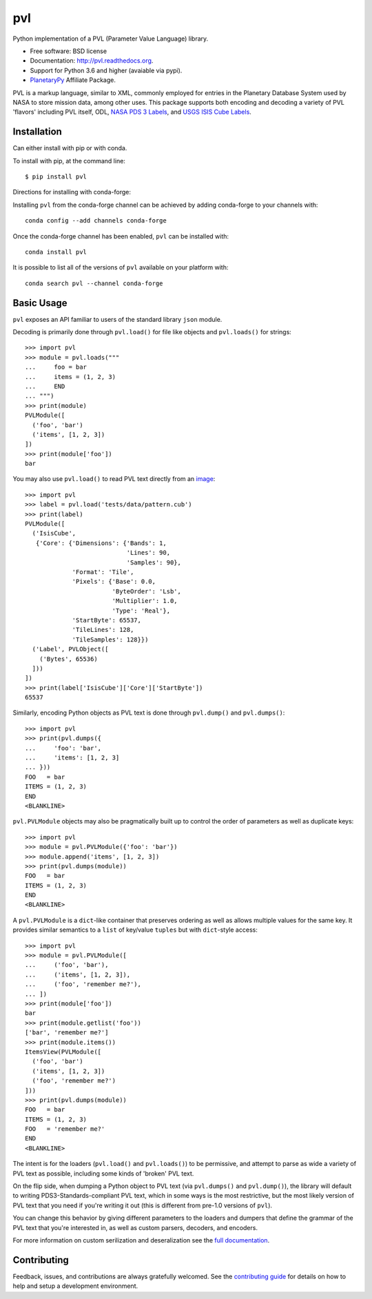 ===============================
pvl
===============================

.. image:: https://img.shields.io/pypi/v/pvl.svg?style=flat-square
    :target: https://pypi.python.org/pypi/pvl

.. image:: https://img.shields.io/travis/planetarypy/pvl.svg?style=flat-square
        :target: https://travis-ci.org/planetarypy/pvl

.. image:: https://img.shields.io/pypi/dm/pvl.svg?style=flat-square
        :target: https://pypi.python.org/pypi/pvl

.. image:: https://readthedocs.org/projects/pvl/badge/?version=latest
        :target: https://pvl.readthedocs.io/en/latest/?badge=latest
        :alt: Documentation Status

Python implementation of a PVL (Parameter Value Language) library.

* Free software: BSD license
* Documentation: http://pvl.readthedocs.org.
* Support for Python 3.6 and higher (avaiable via pypi).
* `PlanetaryPy`_ Affiliate Package.

PVL is a markup language, similar to XML, commonly employed for
entries in the Planetary Database System used by NASA to store
mission data, among other uses.  This package supports both encoding
and decoding a variety of PVL 'flavors' including PVL itself, ODL,
`NASA PDS 3 Labels`_, and `USGS ISIS Cube Labels`_.


Installation
------------

Can either install with pip or with conda.

To install with pip, at the command line::

    $ pip install pvl

Directions for installing with conda-forge:

Installing ``pvl`` from the conda-forge channel can be achieved by adding
conda-forge to your channels with::

    conda config --add channels conda-forge


Once the conda-forge channel has been enabled, ``pvl`` can be installed with::

    conda install pvl

It is possible to list all of the versions of ``pvl`` available on your platform
with::

    conda search pvl --channel conda-forge


Basic Usage
-----------

``pvl`` exposes an API familiar to users of the standard library
``json`` module.

Decoding is primarily done through ``pvl.load()`` for file like objects and
``pvl.loads()`` for strings::

    >>> import pvl
    >>> module = pvl.loads("""
    ...     foo = bar
    ...     items = (1, 2, 3)
    ...     END
    ... """)
    >>> print(module)
    PVLModule([
      ('foo', 'bar')
      ('items', [1, 2, 3])
    ])
    >>> print(module['foo'])
    bar

You may also use ``pvl.load()`` to read PVL text directly from an image_::

    >>> import pvl
    >>> label = pvl.load('tests/data/pattern.cub')
    >>> print(label)
    PVLModule([
      ('IsisCube',
       {'Core': {'Dimensions': {'Bands': 1,
                                'Lines': 90,
                                'Samples': 90},
                 'Format': 'Tile',
                 'Pixels': {'Base': 0.0,
                            'ByteOrder': 'Lsb',
                            'Multiplier': 1.0,
                            'Type': 'Real'},
                 'StartByte': 65537,
                 'TileLines': 128,
                 'TileSamples': 128}})
      ('Label', PVLObject([
        ('Bytes', 65536)
      ]))
    ])
    >>> print(label['IsisCube']['Core']['StartByte'])
    65537


Similarly, encoding Python objects as PVL text is done through
``pvl.dump()`` and ``pvl.dumps()``::

    >>> import pvl
    >>> print(pvl.dumps({
    ...     'foo': 'bar',
    ...     'items': [1, 2, 3]
    ... }))
    FOO   = bar
    ITEMS = (1, 2, 3)
    END
    <BLANKLINE>

``pvl.PVLModule`` objects may also be pragmatically built up
to control the order of parameters as well as duplicate keys::

    >>> import pvl
    >>> module = pvl.PVLModule({'foo': 'bar'})
    >>> module.append('items', [1, 2, 3])
    >>> print(pvl.dumps(module))
    FOO   = bar
    ITEMS = (1, 2, 3)
    END
    <BLANKLINE>

A ``pvl.PVLModule`` is a ``dict``-like container that preserves
ordering as well as allows multiple values for the same key. It provides
similar semantics to a ``list`` of key/value ``tuples`` but 
with ``dict``-style access::

    >>> import pvl
    >>> module = pvl.PVLModule([
    ...     ('foo', 'bar'),
    ...     ('items', [1, 2, 3]),
    ...     ('foo', 'remember me?'),
    ... ])
    >>> print(module['foo'])
    bar
    >>> print(module.getlist('foo'))
    ['bar', 'remember me?']
    >>> print(module.items())
    ItemsView(PVLModule([
      ('foo', 'bar')
      ('items', [1, 2, 3])
      ('foo', 'remember me?')
    ]))
    >>> print(pvl.dumps(module))
    FOO   = bar
    ITEMS = (1, 2, 3)
    FOO   = 'remember me?'
    END
    <BLANKLINE>

The intent is for the loaders (``pvl.load()`` and ``pvl.loads()``)
to be permissive, and attempt to parse as wide a variety of PVL text as
possible, including some kinds of 'broken' PVL text.

On the flip side, when dumping a Python object to PVL text (via
``pvl.dumps()`` and ``pvl.dump()``), the library will default
to writing PDS3-Standards-compliant PVL text, which in some ways
is the most restrictive, but the most likely version of PVL text
that you need if you're writing it out (this is different from
pre-1.0 versions of ``pvl``).

You can change this behavior by giving different parameters to the
loaders and dumpers that define the grammar of the PVL text that
you're interested in, as well as custom parsers, decoders, and
encoders.

For more information on custom serilization and deseralization see the
`full documentation`_.


Contributing
------------

Feedback, issues, and contributions are always gratefully welcomed. See the
`contributing guide`_ for details on how to help and setup a development
environment.


.. _PlanetaryPy: https://github.com/planetarypy
.. _USGS ISIS Cube Labels: http://isis.astrogeology.usgs.gov/
.. _NASA PDS 3 Labels: https://pds.nasa.gov
.. _image: https://github.com/planetarypy/pvl/raw/master/tests/data/pattern.cub
.. _full documentation: http://pvl.readthedocs.org
.. _contributing guide: https://github.com/planetarypy/pvl/blob/master/CONTRIBUTING.rst
